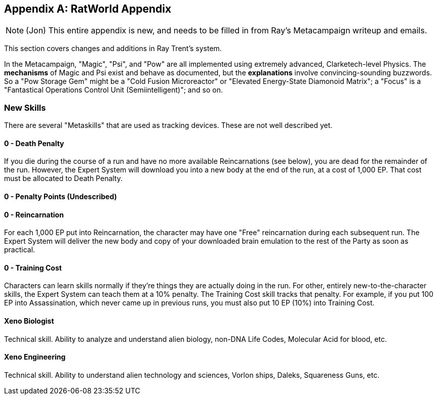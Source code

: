 [appendix]
== RatWorld Appendix

[NOTE]
====
(Jon) This entire appendix is new, and needs to be filled in from Ray's
Metacampaign writeup and emails.
====

This section covers changes and additions in Ray Trent's system.

In the Metacampaign, "Magic", "Psi", and "Pow" are all implemented using
extremely advanced, Clarketech-level Physics. The *mechanisms* of Magic and
Psi exist and behave as documented, but the *explanations* involve
convincing-sounding buzzwords. So a "Pow Storage Gem" might be a "Cold
Fusion Microreactor" or "Elevated Energy-State Diamonoid Matrix"; a "Focus"
is a "Fantastical Operations Control Unit (Semiintelligent)"; and so on.

=== New Skills

There are several "Metaskills" that are used as tracking devices. These
are not well described yet.

==== 0 - Death Penalty

If you die during the course of a run and have no more available
Reincarnations (see below), you are dead for the remainder of the run.
However, the Expert System will download you into a new body at the end of
the run, at a cost of 1,000 EP. That cost must be allocated to Death
Penalty.

==== 0 - Penalty Points (*Undescribed*)

==== 0 - Reincarnation

For each 1,000 EP put into Reincarnation, the character may have one "Free"
reincarnation during each subsequent run. The Expert System will deliver the
new body and copy of your downloaded brain emulation to the rest of the
Party as soon as practical.

==== 0 - Training Cost

Characters can learn skills normally if they're things they are actually
doing in the run. For other, entirely new-to-the-character skills, the
Expert System can teach them at a 10% penalty. The Training Cost skill
tracks that penalty. For example, if you put 100 EP into Assassination,
which never came up in previous runs, you must also put 10 EP (10%) into
Training Cost.

==== Xeno Biologist

Technical skill. Ability to analyze and understand alien biology, non-DNA
Life Codes, Molecular Acid for blood, etc.

==== Xeno Engineering

Technical skill. Ability to understand alien technology and sciences, Vorlon
ships, Daleks, Squareness Guns, etc.
